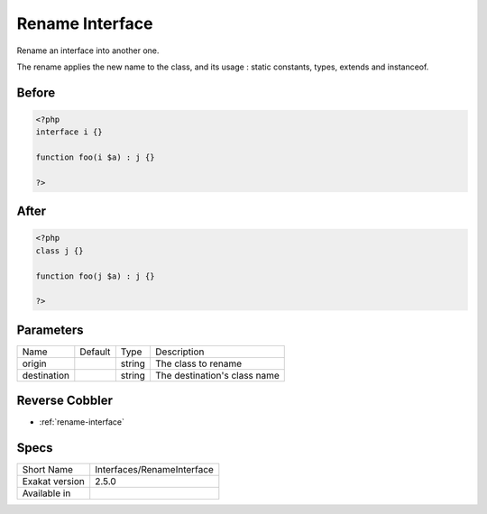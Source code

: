 .. _interfaces-renameinterface:

.. meta::
	:description:
		Rename Interface: Rename an interface into another one.
	:twitter:card: summary_large_image
	:twitter:site: @exakat
	:twitter:title: Rename Interface
	:twitter:description: Rename Interface: Rename an interface into another one
	:twitter:creator: @exakat
	:twitter:image:src: https://www.exakat.io/wp-content/uploads/2020/06/logo-exakat.png
	:og:image: https://www.exakat.io/wp-content/uploads/2020/06/logo-exakat.png
	:og:title: Rename Interface
	:og:type: article
	:og:description: Rename an interface into another one
	:og:url: https://exakat.readthedocs.io/en/latest/Reference/Cobblers/Interfaces/RenameInterface.html
	:og:locale: en

.. _rename-interface:

Rename Interface
++++++++++++++++
Rename an interface into another one. 

The rename applies the new name to the class, and its usage : static constants, types, extends and instanceof. 

.. _rename-interface-before:

Before
______
.. code-block:: php

   <?php
   interface i {}
   
   function foo(i $a) : j {}
   
   ?>

.. _rename-interface-after:

After
_____
.. code-block:: php

   <?php
   class j {}
   
   function foo(j $a) : j {}
   
   ?>


.. _rename-interface-destination:

Parameters
__________

+-------------+---------+--------+------------------------------+
| Name        | Default | Type   | Description                  |
+-------------+---------+--------+------------------------------+
| origin      |         | string | The class to rename          |
+-------------+---------+--------+------------------------------+
| destination |         | string | The destination's class name |
+-------------+---------+--------+------------------------------+

.. _rename-interface-reverse-cobbler:

Reverse Cobbler
_______________

* :ref:`rename-interface`



.. _rename-interface-specs:

Specs
_____

+----------------+----------------------------+
| Short Name     | Interfaces/RenameInterface |
+----------------+----------------------------+
| Exakat version | 2.5.0                      |
+----------------+----------------------------+
| Available in   |                            |
+----------------+----------------------------+


